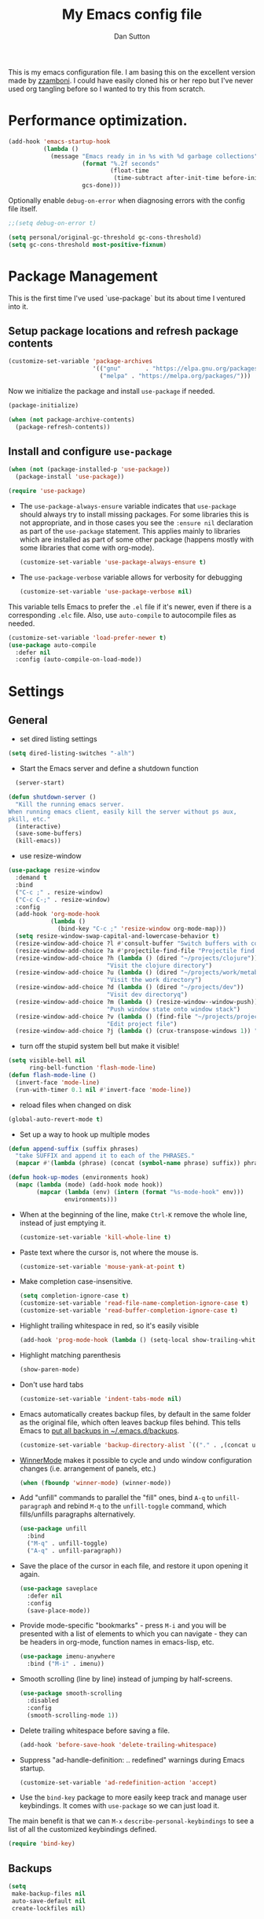 #+property: header-args:emacs-lisp :tangle (concat (file-name-sans-extension (buffer-file-name)) ".el")
#+property: header-args :mkdirp yes :comments no

#+begin_src emacs-lisp :exports none
  ;; DO NOT EDIT THIS FILE DIRECTLY
  ;; This is a file generated from a literate programing source file located at
  ;; https://github.com/dpsutton/tangled-emacs/blob/master/init.org.
  ;; You should make any changes there and regenerate it from Emacs org-mode using C-c C-v t
#+end_src


#+title: My Emacs config file
#+author: Dan Sutton
#+email: dan@dpsutton.com

This is my emacs configuration file. I am basing this on the excellent version made by [[https://github.com/zzamboni/dot-emacs][zzamboni]]. I could have easily cloned his or her repo but I've never used org tangling before so I wanted to try this from scratch.

* Performance optimization.

#+BEGIN_SRC emacs-lisp
  (add-hook 'emacs-startup-hook
            (lambda ()
              (message "Emacs ready in in %s with %d garbage collections"
                       (format "%.2f seconds"
                               (float-time
                                (time-subtract after-init-time before-init-time)))
                       gcs-done)))
#+END_SRC


Optionally enable =debug-on-error= when diagnosing errors with the config file itself.

#+begin_src emacs-lisp
  ;;(setq debug-on-error t)
#+end_src

#+begin_src emacs-lisp
  (setq personal/original-gc-threshold gc-cons-threshold)
  (setq gc-cons-threshold most-positive-fixnum)
#+end_src


* Package Management

This is the first time I've used `use-package` but its about time I ventured into it.

** Setup package locations and refresh package contents

#+BEGIN_SRC emacs-lisp
  (customize-set-variable 'package-archives
                          '(("gnu"       . "https://elpa.gnu.org/packages/")
                            ("melpa" . "https://melpa.org/packages/")))
#+END_SRC

Now we initialize the package and install =use-package= if needed.

#+BEGIN_SRC emacs-lisp
  (package-initialize)

  (when (not package-archive-contents)
    (package-refresh-contents))
#+END_SRC

** Install and configure =use-package=

#+BEGIN_SRC emacs-lisp
  (when (not (package-installed-p 'use-package))
    (package-install 'use-package))

  (require 'use-package)
#+END_SRC

- The =use-package-always-ensure= variable indicates that =use-package= should always try to install missing packages. For some libraries this is not appropriate, and in those cases you see the =:ensure nil= declaration as part of the =use-package= statement. This applies mainly to libraries which are installed as part of some other package (happens mostly with some libraries that come with org-mode).

  #+BEGIN_SRC emacs-lisp
    (customize-set-variable 'use-package-always-ensure t)
  #+END_SRC

- The =use-package-verbose= variable allows for verbosity for debugging

  #+BEGIN_SRC emacs-lisp
    (customize-set-variable 'use-package-verbose nil)
  #+END_SRC

This variable tells Emacs to prefer the =.el= file if it's newer, even if there is a corresponding =.elc= file. Also, use =auto-compile= to autocompile files as needed.

#+BEGIN_SRC emacs-lisp
  (customize-set-variable 'load-prefer-newer t)
  (use-package auto-compile
    :defer nil
    :config (auto-compile-on-load-mode))
#+END_SRC
* Settings

** General

- set dired listing settings

#+BEGIN_SRC emacs-lisp
  (setq dired-listing-switches "-alh")
#+END_SRC

- Start the Emacs server and define a shutdown function

#+begin_src emacs-lisp
    (server-start)

  (defun shutdown-server ()
    "Kill the running emacs server.
  When running emacs client, easily kill the server without ps aux,
  pkill, etc."
    (interactive)
    (save-some-buffers)
    (kill-emacs))
#+end_src

- use resize-window

#+BEGIN_SRC emacs-lisp
  (use-package resize-window
    :demand t
    :bind
    ("C-c ;" . resize-window)
    ("C-c C-;" . resize-window)
    :config
    (add-hook 'org-mode-hook
              (lambda ()
                (bind-key "C-c ;" 'resize-window org-mode-map)))
    (setq resize-window-swap-capital-and-lowercase-behavior t)
    (resize-window-add-choice ?l #'consult-buffer "Switch buffers with consult")
    (resize-window-add-choice ?a #'projectile-find-file "Projectile find file")
    (resize-window-add-choice ?h (lambda () (dired "~/projects/clojure"))
                              "Visit the clojure directory")
    (resize-window-add-choice ?u (lambda () (dired "~/projects/work/metabase"))
                              "Visit the work directory")
    (resize-window-add-choice ?d (lambda () (dired "~/projects/dev"))
                              "Visit dev directoryq")
    (resize-window-add-choice ?m (lambda () (resize-window--window-push))
                              "Push window state onto window stack")
    (resize-window-add-choice ?v (lambda () (find-file "~/projects/projects.org"))
                              "Edit project file")
    (resize-window-add-choice ?j (lambda () (crux-transpose-windows 1)) "Swap window positions"))
#+END_SRC

- turn off the stupid system bell but make it visible!

#+BEGIN_SRC emacs-lisp
  (setq visible-bell nil
        ring-bell-function 'flash-mode-line)
  (defun flash-mode-line ()
    (invert-face 'mode-line)
    (run-with-timer 0.1 nil #'invert-face 'mode-line))
#+END_SRC

- reload files when changed on disk

#+BEGIN_SRC emacs-lisp
  (global-auto-revert-mode t)
#+END_SRC
- Set up a way to hook up multiple modes

#+BEGIN_SRC emacs-lisp
  (defun append-suffix (suffix phrases)
    "take SUFFIX and append it to each of the PHRASES."
    (mapcar #'(lambda (phrase) (concat (symbol-name phrase) suffix)) phrases))

  (defun hook-up-modes (environments hook)
    (mapc (lambda (mode) (add-hook mode hook))
          (mapcar (lambda (env) (intern (format "%s-mode-hook" env)))
                  environments)))
#+END_SRC

- When at the beginning of the line, make =Ctrl-K= remove the whole line, instead of just emptying it.

  #+begin_src emacs-lisp
    (customize-set-variable 'kill-whole-line t)
  #+end_src

- Paste text where the cursor is, not where the mouse is.

  #+begin_src emacs-lisp
    (customize-set-variable 'mouse-yank-at-point t)
  #+end_src

- Make completion case-insensitive.

  #+begin_src emacs-lisp
    (setq completion-ignore-case t)
    (customize-set-variable 'read-file-name-completion-ignore-case t)
    (customize-set-variable 'read-buffer-completion-ignore-case t)
  #+end_src

- Highlight trailing whitespace in red, so it's easily visible

  #+begin_src emacs-lisp
    (add-hook 'prog-mode-hook (lambda () (setq-local show-trailing-whitespace t)))
  #+end_src

- Highlight matching parenthesis

  #+begin_src emacs-lisp
    (show-paren-mode)
  #+end_src

- Don't use hard tabs

  #+begin_src emacs-lisp
    (customize-set-variable 'indent-tabs-mode nil)
  #+end_src

- Emacs automatically creates backup files, by default in the same folder as the original file, which often leaves backup files behind. This tells Emacs to [[http://www.gnu.org/software/emacs/manual/html_node/elisp/Backup-Files.html][put all backups in ~/.emacs.d/backups]].

  #+begin_src emacs-lisp
    (customize-set-variable 'backup-directory-alist `(("." . ,(concat user-emacs-directory "backups"))))
  #+end_src

- [[http://emacswiki.org/emacs/WinnerMode][WinnerMode]] makes it possible to cycle and undo window configuration changes (i.e. arrangement of panels, etc.)

  #+begin_src emacs-lisp
    (when (fboundp 'winner-mode) (winner-mode))
  #+end_src

- Add "unfill" commands to parallel the "fill" ones, bind ~A-q~ to =unfill-paragraph= and rebind ~M-q~ to the =unfill-toggle= command, which fills/unfills paragraphs alternatively.

  #+begin_src emacs-lisp
    (use-package unfill
      :bind
      ("M-q" . unfill-toggle)
      ("A-q" . unfill-paragraph))
  #+end_src

- Save the place of the cursor in each file, and restore it upon opening it again.

  #+begin_src emacs-lisp
    (use-package saveplace
      :defer nil
      :config
      (save-place-mode))
  #+end_src

- Provide mode-specific "bookmarks" - press =M-i= and you will be presented with a list of elements to which you can navigate - they can be headers in org-mode, function names in emacs-lisp, etc.

  #+begin_src emacs-lisp
    (use-package imenu-anywhere
      :bind ("M-i" . imenu))
  #+end_src

- Smooth scrolling (line by line) instead of jumping by half-screens.

  #+begin_src emacs-lisp
    (use-package smooth-scrolling
      :disabled
      :config
      (smooth-scrolling-mode 1))
  #+end_src

- Delete trailing whitespace before saving a file.

  #+begin_src emacs-lisp
    (add-hook 'before-save-hook 'delete-trailing-whitespace)
  #+end_src

- Suppress "ad-handle-definition: .. redefined" warnings during Emacs startup.

  #+begin_src emacs-lisp
    (customize-set-variable 'ad-redefinition-action 'accept)
  #+end_src


- Use the =bind-key= package to more easily keep track and manage user keybindings. It comes with =use-package= so we can just load it.

The main benefit is that we can ~M-x~ =describe-personal-keybindings= to see a list of all the customized keybindings defined.

#+BEGIN_SRC emacs-lisp
  (require 'bind-key)
#+END_SRC

** Backups

#+BEGIN_SRC emacs-lisp
  (setq
   make-backup-files nil
   auto-save-default nil
   create-lockfiles nil)
#+END_SRC
** Identity Machines

are we on that machine?

#+BEGIN_SRC emacs-lisp
  (defconst personal/osx-p (string= system-type "darwin"))
#+END_SRC

#+BEGIN_SRC emacs-lisp
  (defconst personal/linux-machine (string= system-name "pop-os"))
  (defconst personal/mac-machine (string= system-name "dan-mbp.local"))

#+END_SRC

Var to check that we are on the work machine
#+BEGIN_SRC emacs-lisp
  (defconst personal/work-machine (string= system-name "dan-aclaimant-mbp.local"))
#+END_SRC

** Appearance

You'll notice that many of the packages in this section have =:defer nil=. This is because some of these package are never called explicitly because they operate in the background, but I want them loaded when Emacs starts so they can perform their necessary customization.

Emacs 26 (which I am trying now) introduces pixel-level scrolling.

#+begin_src emacs-lisp
  (when (>= emacs-major-version 26)
    (pixel-scroll-mode))
#+end_src


The =diminish= package makes it possible to remove clutter from the modeline. Here we just load it, it gets enabled for individual packages in their corresponding declarations.

#+begin_src emacs-lisp
  (use-package diminish
    :defer 1)

  ;; (use-package minions
  ;;   :config (minions-mode)
  ;;   (add-to-list 'minions-direct 'inf-clojure-minor-mode)
  ;;   (add-to-list 'minions-whitelist '(inf-clojure-minor-mode)))

  (use-package moody
    :config
    (setq x-underline-at-descent-line t)
    (moody-replace-mode-line-buffer-identification)
    (moody-replace-vc-mode))
#+end_src

#+begin_src emacs-lisp
  (use-package uniquify
    :defer 1
    :ensure nil
    :custom
    (uniquify-after-kill-buffer-p t)
    (uniquify-buffer-name-style 'post-forward)
    (uniquify-strip-common-suffix t))
#+end_src

Install smart-mode-line

#+BEGIN_SRC emacs-lisp
  (use-package smart-mode-line
    :defer 2)
#+END_SRC

Identify the location of the cursor:

#+BEGIN_SRC emacs-lisp
(use-package hl-line
    :defer nil
    :config
    (global-hl-line-mode +1))
#+END_SRC

Turn off the quite ugly ui chrome

#+BEGIN_SRC emacs-lisp
  (tool-bar-mode -1)
#+END_SRC

*** Themes

Themes love to make the background black. So we give a temp file, never to be seen again, as the place to write down all this stuff. Clever idea from https://github.com/patrickt/emacs
#+BEGIN_SRC emacs-lisp
  (setq custom-file (make-temp-file ""))
  (setq custom-safe-themes t)
  (setq enable-local-variables :all)
#+END_SRC

#+begin_src emacs-lisp
  (defun personal/random-theme ()
    (interactive)
    (let* ((themes (custom-available-themes))
           (theme (symbol-name (nth (cl-random (length themes)) themes))))
      (message "Loading: %s" theme)
      (counsel-load-theme-action theme)))

  (bind-key "C-c l" #'personal/random-theme)
#+end_src

#+begin_src emacs-lisp
  (use-package solarized-theme)
  (use-package kaolin-themes)
  (use-package sublime-themes)

  (use-package gruvbox-theme)
  (load-theme 'doom-spacegrey)
  ;; (set-face-foreground 'highlight "black")
  ;; (set-face-background 'highlight "LightBlue")
#+end_src



** General Packages

=projectile-mode= allows us to perform project-relative operations such as searches, navigation, etc.

#+begin_src emacs-lisp
  (use-package projectile
    :defer 2
    :diminish projectile-mode
    :config
    (projectile-global-mode))
#+end_src

- The [[https://github.com/justbur/emacs-which-key][which-key]] package makes Emacs functionality much easier to discover and explore: in short, after you start the input of a command and stop, pondering what key must follow, it will automatically open a non-intrusive buffer at the bottom of the screen offering you suggestions for completing the command, that's it, nothing else. It's beautiful.

  #+begin_src emacs-lisp
    (use-package which-key
      :defer nil
      :diminish which-key-mode
      :config
      (which-key-mode))
  #+end_src

- Hydra allows for easily configured menus

#+BEGIN_SRC emacs-lisp
  (use-package hydra)
#+END_SRC

- crux

very convenient package from bbatsov

#+BEGIN_SRC emacs-lisp
    (use-package crux
      :bind
      ([remap kill-whole-line] . crux-kill-whole-line)
      ("C-c n" . crux-cleanup-buffer-or-region)
      ("C-M-z" . crux-indent-defun)
      ("C-c t" . crux-visit-term-buffer)
      ("C-a" . crux-move-beginning-of-line)
      :config
      (require 'crux)
      (crux-with-region-or-line kill-region))
#+END_SRC

*** Completion

=company-mode= for completion

#+BEGIN_SRC emacs-lisp
  (use-package company
    :diminish company-mode
    :bind ("TAB" . company-indent-or-complete-common)
    :hook
    (after-init . global-company-mode)
    :config
    (setq company-idle-delay 0.3)
    (setq company-minimum-prefix-length 3))
#+END_SRC

#+BEGIN_SRC emacs-lisp
  (use-package company-quickhelp
    :init (company-quickhelp-mode)
    :config
    (setq company-quickhelp-use-propertized-text t)
    (setq company-quickhelp-delay 2.0))
#+END_SRC

** Neotree/sidebar

#+begin_src emacs-lisp
  (use-package all-the-icons)
  (use-package neotree
    :config
    (customize-set-variable 'neo-theme (if (display-graphic-p) 'icons 'arrow))
    (customize-set-variable 'neo-smart-open t)
    ;;(customize-set-variable 'projectile-switch-project-action 'neotree-projectile-action)
    (defun neotree-project-dir ()
      "Open NeoTree using the git root."
      (interactive)
      (let ((project-dir (projectile-project-root))
            (file-name (buffer-file-name)))
        (neotree-toggle)
        (if project-dir
            (if (neo-global--window-exists-p)
                (progn
                  (neotree-dir project-dir)
                  (neotree-find file-name)))
          (message "Could not find git project root."))))
    :bind
    ([f8] . neotree-project-dir))
#+end_src


** Visuals

Thanks https://github.com/patrickt/emacs

#+BEGIN_SRC emacs-lisp
  (use-package all-the-icons)

  (use-package all-the-icons-dired
    :after all-the-icons
    :hook (dired-mode . all-the-icons-dired-mode))
#+END_SRC
* Text Editing Settings

** Text environment hook
Define standard text environments

#+BEGIN_SRC emacs-lisp
  (defvar my-text-environments '(org markdown))
#+END_SRC

Turn off whitespace mode and make word wrapping work as in a normal text editor.

#+BEGIN_SRC emacs-lisp
  (defun standard-text-environment ()
    (visual-line-mode)
    (whitespace-mode -1))

  (hook-up-modes my-text-environments 'standard-text-environment)
#+END_SRC

** General

Tab settings. No tabs inserted but tabs have a width of 8.

#+BEGIN_SRC emacs-lisp
  (setq-default indent-tabs-mode nil)
  (setq tab-width 8)
#+END_SRC

** Scrolling

Scolling will recenter which leaves the repl prompt in the middle of the buffer just wasting tons of space. Prefer to have it just stay right above the bottom. Can do this with =scroll-conservatively= with a value greater than 100.

#+BEGIN_SRC emacs-lisp
  (setq scroll-conservatively 101)
#+END_SRC
** Copy/Paste related

#+BEGIN_SRC emacs-lisp
  (use-package browse-kill-ring
    :demand t
    :config
    (browse-kill-ring-default-keybindings)
    :bind
    ("s-y" . browse-kill-ring))
#+END_SRC

Allow for pasting over things

#+BEGIN_SRC emacs-lisp
  (delete-selection-mode 1)
#+END_SRC
** Undo

Use undo tree

#+BEGIN_SRC emacs-lisp
  (use-package undo-tree
    :diminish undo-tree-mode
    :init
    (global-undo-tree-mode)
    (setq undo-tree-visualizer-timestamps t)
    (setq undo-tree-visualizer-diff t)
    (setq undo-tree-auto-save-history nil))

#+END_SRC

** Text size

#+BEGIN_SRC emacs-lisp
  (bind-key "C-+" 'text-scale-increase)
  (bind-key "C--" 'text-scale-decrease)
#+END_SRC

* Pdf

#+BEGIN_SRC emacs-lisp
  (use-package pdf-tools
    :demand t
    :config
    (require 'pdf-tools)
    (require 'pdf-view)
    :bind (:map pdf-view-mode-map
                ("j" . pdf-view-next-line-or-next-page)
                ("k" . pdf-view-previous-line-or-previous-page)
                ("h" . image-backward-hscroll)
                ("l" . image-forward-hscroll)))
#+END_SRC
* Org

** Initial setup

Org is lovely except i prefer my =resize-window= command at =C-c ;= instead of the toggle comment command.

Require org-tempo so that when typing ~<s~ it will expand out into the source block template. A recent change in org moved this and it now needs to be required

#+BEGIN_SRC emacs-lisp
  (use-package org
    :bind
    ([remap org-toggle-comment] . resize-window)
    :init
    (condition-case nil
        (require 'org-tempo)
      ((error) nil)))
#+END_SRC

** Presentations

Using instructions for org-reveal from https://github.com/yjwen/org-reveal/

#+BEGIN_SRC emacs-lisp
  (use-package ox-reveal
    :config
    (setq org-reveal-root "https://cdn.jsdelivr.net/npm/reveal.js"))
#+END_SRC

htmlize so that code blocks use emacs theme
#+BEGIN_SRC emacs-lisp
  (use-package htmlize)
#+END_SRC
* Searching

** Ibuffer

This seems quite powerful but I never think to use it. Need to read the help menu under =h= when in =ibuffer-mode=
#+begin_src emacs-lisp
  (use-package ibuffer
    :bind
    ("C-x C-b" . ibuffer))
#+end_src

** Interactive search

- Interactive search key bindings -  [[https://github.com/benma/visual-regexp-steroids.el][visual-regexp-steroids]] provides sane regular expressions and visual incremental search. We make ~C-s~ and ~C-r~ run the visual-regexp functions. We leave ~C-M-s~ and ~C-M-r~ to run the default =isearch-forward/backward= functions, as a fallback. I use the =pcre2el= package to support PCRE-style regular expressions.

  #+begin_src emacs-lisp
    (use-package pcre2el)
    (use-package visual-regexp-steroids
      :custom
      (vr/engine 'pcre2el "Use PCRE regular expressions")
      :bind
      ("C-c r" . vr/replace)
      ("C-c q" . vr/query-replace)
      ("C-r"   . vr/isearch-backward)
      ("C-S-s" . vr/isearch-forward)
      ("C-M-s" . isearch-forward)
      ("C-M-r" . isearch-backward))
  #+end_src

** Loccur

#+BEGIN_SRC emacs-lisp
  (use-package loccur
    :bind ("C-o" . loccur-current))
#+END_SRC

** selectrum

   #+begin_src emacs-lisp
     (use-package selectrum
       :demand t
       :config
       (selectrum-mode +1))

     (use-package selectrum-prescient
       :config
       (prescient-persist-mode 1)
       (selectrum-prescient-mode 1))

     (use-package embark
       :bind
       ("C-c C-c" . embark-act-noexit))

     (use-package consult
       :config
       (setq-default consult-project-root-function 'projectile-project-root)
       :bind
       ([remap switch-to-buffer] . 'consult-buffer)
       ([remap switch-to-buffer-other-window] . 'consult-buffer-other-window))

     (use-package embark-consult)

     (use-package marginalia
       :init
       (marginalia-mode)
       (setq marginalia-annotators '(marginalia-annotators-heavy marginalia-annotators-light nil))
       (advice-add #'marginalia-cycle :after
                   (lambda () (when (bound-and-true-p selectrum-mode) (selectrum-exhibit)))))
   #+end_src
** Ivy

Enable. In my last config i saw that i included =(setq enable-recursive-minibuffers t)= but I don't remember why I did this. Perhaps will be necessary? Sure is nice to have literate docs.

Define my own "thing at point" ag function.

Keep ivy around because I want to use counsel's ~counsel-ag~ which is super useful and fast, and swiper.


#+BEGIN_SRC emacs-lisp
  (defun personal/ag-at-point ()
    (interactive)
    (let ((current-word (thing-at-point 'symbol)))
      (counsel-ag current-word)))

  (use-package ivy)

  (use-package counsel
    :bind
    ("C-r" . personal/ag-at-point)
    ("C-s" . swiper))
#+END_SRC
* Coding

** All

*** Standard packages

- paredit

#+BEGIN_SRC emacs-lisp
    (use-package paredit)
#+END_SRC

- rainbow delimiters mode

#+BEGIN_SRC emacs-lisp
  (use-package rainbow-delimiters)
#+END_SRC

- magit

#+BEGIN_SRC emacs-lisp
  (use-package magit
    :bind (("C-x g" . magit-status)
           :map
           magit-status-mode-map
           ("M-RET" . magit-diff-visit-file-other-window)
           ("C-RET" . magit-diff-visit-file-other-window)))
#+END_SRC

*** Keybindings

*** eldoc

#+BEGIN_SRC emacs-lisp
  (use-package eldoc
    :diminish
    :hook
    (prog-mode . turn-on-eldoc-mode))
#+END_SRC

*** flycheck

#+BEGIN_SRC emacs-lisp
(use-package flycheck)
#+END_SRC

** Lisps

Standard lisp editing environment
#+BEGIN_SRC emacs-lisp
  (defun standard-lisp-environment ()
    (paredit-mode 1)
    (rainbow-delimiters-mode 1)
    (eldoc-mode 1))
#+END_SRC

#+BEGIN_SRC emacs-lisp
  (defconst personal/my-lisps '(clojure lisp emacs-lisp cider-repl geiser
                                        geiser-repl scheme inf-clojure
                                        ;;racket slime repl
                                        ))

  (hook-up-modes personal/my-lisps #'standard-lisp-environment)

#+END_SRC
** Shells

vterm looks promising: https://github.com/akermu/emacs-libvterm
be aware of this: https://github.com/akermu/emacs-libvterm#shell-side-configuration

needed two things:
1. brew reinstall emacs-mac --with-modules
2. brew install cmake
3. need the following in the fish shell
#+BEGIN_SRC fish
  function vterm_printf;
      if [ -n "$TMUX" ]
          # tell tmux to pass the escape sequences through
          # (Source: http://permalink.gmane.org/gmane.comp.terminal-emulators.tmux.user/1324)
          printf "\ePtmux;\e\e]%s\007\e\\" "$argv"
      else if string match -q -- "screen*" "$TERM"
          # GNU screen (screen, screen-256color, screen-256color-bce)
          printf "\eP\e]%s\007\e\\" "$argv"
      else
          printf "\e]%s\e\\" "$argv"
      end
  end

  funcsave vterm_printf
#+END_SRC

This is the bees knees. vterm makes the buffer and can use ~-C-c C-t~ to go into edit mode.

#+BEGIN_SRC emacs-lisp
  (use-package vterm
    :config
    (defun turn-off-chrome ()
      (hl-line-mode -1)
      (display-line-numbers-mode -1))
    :ensure t
    :hook (vterm-mode . turn-off-chrome))
#+END_SRC

#+BEGIN_SRC emacs-lisp
  (bind-key "C-x m" 'eshell)
  (bind-key "C-x M" (lambda () (interactive) (eshell t)))
#+END_SRC

*** fish
#+BEGIN_SRC emacs-lisp
  (use-package fish-mode)

#+END_SRC

** Yasnippet

Need yasnippet for lsp-mode. And why not. It's a good thing

#+BEGIN_SRC emacs-lisp
  (use-package yasnippet
    :demand t
    :config
    (yas-global-mode 1)
    (setq yas-snippet-dirs (list "~/.emacs.d/snippets")))
#+END_SRC
** Clojure

*** CIDER

Get the dependencies for cider

#+BEGIN_SRC emacs-lisp
  (use-package parseedn)
  (use-package pkg-info)
  (use-package queue)
  (use-package spinner)
  (use-package seq)
  (use-package sesman)
  (use-package buttercup)
#+END_SRC

For some reason paredit is acting strange
#+BEGIN_SRC emacs-lisp
  (use-package paredit
    :bind (:map
           paredit-mode-map
           ("C-j" . nil)
           ("{" . paredit-open-curly)))
#+END_SRC

Clojure mode and CIDER are dev versions locally

#+BEGIN_SRC emacs-lisp
  (use-package flycheck-clj-kondo
    :init
    (add-hook 'after-init-hook #'global-flycheck-mode))

  (use-package clojure-mode
    :load-path "~/projects/dev/clojure-mode"
    :config
    (setq clojure-toplevel-inside-comment-form t)
    (setq clojure-indent-style 'align-arguments)
    (put-clojure-indent 'dofor 1)
    (put-clojure-indent 'do-at 1)
    (put-clojure-indent 'match 1)

    (put-clojure-indent 'context 1)
    (put-clojure-indent 'GET 1)
    (put-clojure-indent 'compojure/GET 1)
    (put-clojure-indent 'compojure/POST 1)
    (put-clojure-indent 'compojure/PATCH 1)
    (put-clojure-indent 'compojure/PUT 1)
    (put-clojure-indent 'compojure/DELETE 1)
    (put-clojure-indent 'POST 1)
    (put-clojure-indent 'PATCH 1)
    (put-clojure-indent 'DELETE 1))

  ;; babashka shebang support #!/usr/bin/env bb
  (add-to-list 'interpreter-mode-alist '("bb" . clojure-mode))

  ;; testing dependency for inf-clojure
  (use-package assess)

  (defun personal/repl-requires ()
    "Send repl requires."
    (interactive)
    (when-let ((inf-proc (inf-clojure-proc 'no-error)))
      (inf-clojure--send-string inf-proc "(apply require clojure.main/repl-requires)")))

  (defun inf-clojure-send-input ()
    "Send."
    (interactive)
    (let ((clojure-process (inf-clojure-proc)))
      (with-current-buffer (process-buffer clojure-process)
        (comint-goto-process-mark)
        (while (looking-at-p "\s*\n")
          (forward-line))
        (set-marker (process-mark clojure-process) (point))
        (comint-send-input t))))

  (defun personal/insert-comment ()
    (interactive)
    (end-of-defun)
    (insert "\n")
    (insert "(comment\n  )\n")
    (clojure-backward-logical-sexp)
    (forward-char 1)
    (clojure-forward-logical-sexp)
    (insert "\n")
    (indent-according-to-mode))

  (use-package inf-clojure
    :demand t
    :load-path "~/projects/dev/inf-clojure/"
    :config
    (setq inf-clojure-enable-eldoc nil)
    :bind (:map
           inf-clojure-mode-map
           ("RET" . newline)
           ("C-j" . inf-clojure-send-input)
           ("C-c h" . personal/repl-requires)
           :map
           inf-clojure-minor-mode-map
           ("C-c o" . inf-clojure-clear-repl-buffer)
           ("C-c h" . personal/repl-requires)
           ("C-M-i" . personal/insert-comment)))

  ;; ‘C-x r s <register-key>’ save to register
  ;; 'C-c C-j x <register-key' to send to repl
  (defun inf-clojure-insert-register-contents (register)
    (interactive (list (register-read-with-preview "From register")))
    (let ((form (get-register register)))
      ;; could put form into a buffer and check if its parens are
      ;; balanced
      (if form
          (inf-clojure-insert-and-eval form)
        (user-error "No saved form in register"))))
  (define-key 'inf-clojure-insert-commands-map (kbd "x") #'inf-clojure-insert-register-contents)
  (define-key 'inf-clojure-insert-commands-map (kbd "C-x") #'inf-clojure-insert-register-contents)
  (define-key inf-clojure-mode-map (kbd "C-c C-j") 'inf-clojure-insert-commands-map)

  (use-package cider
    :demand t
    :load-path "~/projects/dev/cider/"
    :init
    (load "cider-autoloads" t t)
    :config
    (setq cider-invert-insert-eval-p t)
    (setq cider-switch-to-repl-on-insert nil)
    (setq cider-auto-select-test-report-buffer nil)
    (setq cider-font-lock-dynamically t)
    (setq cider-show-error-buffer nil)
    (setq cider-repl-display-help-banner nil)
    (setq cider-repl-pop-to-buffer-on-connect 'display-only)
    (setq cider-repl-tab-command (lambda () (company-indent-or-complete-common nil)))
    :bind (:map
           cider-repl-mode-map
           ("RET" . cider-repl-newline-and-indent)
           ("C-j" . cider-repl-return)
           ("C-c SPC" . clojure-align)
           ;; :map
           ;; paredit-mode-map
           ;; ("C-j" . cider-repl-return)
           ))

#+END_SRC

I'm enjoying a way to use registers to send forms to the repl

#+begin_src emacs-lisp
  ;; ‘C-x r s <register-key>’ save to register
  ;; 'C-c C-j x <register-key' to send to repl
  (defun cider-insert-register-contents (register)
    (interactive (list (register-read-with-preview "From register")))
    (let ((form (get-register register)))
      ;; could put form into a buffer and check if its parens are
      ;; balanced
      (if form
          (cider-insert-in-repl form (not cider-invert-insert-eval-p))
        (user-error "No saved form in register"))))

  (define-key 'cider-insert-commands-map (kbd "x") #'cider-insert-register-contents)
  (define-key 'cider-insert-commands-map (kbd "C-x") #'cider-insert-register-contents)
  (define-key cider-repl-mode-map (kbd "C-c C-j") 'cider-insert-commands-map)

#+end_src

#+BEGIN_SRC emacs-lisp
  (defun personal/unhook-cider ()
    (seq-doseq (buffer (buffer-list))
      (with-current-buffer buffer
        (cider-mode -1))
      (remove-hook 'clojure-mode-hook #'cider-mode)))

#+END_SRC
****  tooltip for doc stuff
#+BEGIN_SRC emacs-lisp
  (use-package pos-tip)

  (defun cider-tooltip-show ()
    (interactive)
    (if-let ((info (cider-var-info (thing-at-point 'symbol))))
        (nrepl-dbind-response info (doc arglists-str name ns)
          (pos-tip-show (format "%s : %s\n%s\n%s" ns (or name "") (or arglists-str "") (or doc ""))
                        nil
                        nil
                        nil
                        -1))
      (message "info not found")))

  (bind-key "C-c t" 'cider-tooltip-show)
#+END_SRC
*** LSP

Use lsp-mode with the excellent lsp-clojure package.

#+BEGIN_SRC emacs-lisp
  (use-package lsp-mode
    :ensure t
    :hook ((clojure-mode . lsp)
           (clojurec-mode . lsp)
           (clojurescript-mode . lsp))
    :init
    (setq lsp-keymap-prefix "C-M-l")
    :config
    (setq lsp-enable-indentation nil)
    (setq lsp-enable-file-watchers nil) ;; annoying and i can't specify paths
    ;; add paths to your local installation of project mgmt tools, like lein
    (dolist (m '(clojure-mode
                 clojurec-mode
                 clojurescript-mode
                 clojurex-mode))
       (add-to-list 'lsp-language-id-configuration `(,m . "clojure"))))
#+END_SRC

#+BEGIN_SRC emacs-lisp
  (defun personal/stop-lsp ()
    (interactive)
    (remove-hook 'clojure-mode-hook #'lsp)
    (remove-hook 'clojurec-mode-hook #'lsp)
    (remove-hook 'clojurescript-mode-hook #'lsp))
#+END_SRC

#+begin_src emacs-lisp
  (use-package lsp-ui
    :ensure t
    :after lsp-mode
    :init
    (setq lsp-ui-doc-enable nil)
    (setq lsp-ui-sideline-show-code-actions nil)
    :bind ("C-c C-d" . 'lsp-ui-doc-show)
    :commands lsp-ui-mode)
#+end_src

Use the hydra I cooked up recently

#+BEGIN_SRC emacs-lisp
  (use-package lsp-clojure-hydra
    :after (lsp-mode cider)
    :load-path "~/projects/elisp/lsp-clojure-hydra"
    :bind (("C-c C-l" . lsp-clojure-refactor-menu/body)
           :map
           cider-mode-map
           ("C-c C-l" . lsp-clojure-refactor-menu/body)
           :map
           inf-clojure-minor-mode-map
           ("C-c C-l" . lsp-clojure-refactor-menu/body)))
#+END_SRC

** Haskell
#+BEGIN_SRC emacs-lisp
  (use-package haskell-mode)
#+END_SRC

Intero is no longer supported. Trying with just haskell lsp. Taken from https://github.com/jwiegley/dot-emacs/blob/master/init.el

#+begin_src emacs-lisp
  (use-package lsp-haskell
    :disabled t
    :after lsp-mode
    :hook (haskell-mode . lsp-haskell-enable))
#+end_src
** Prolog

Information taken from https://www.metalevel.at/pceprolog/ so I can
follow along with https://www.metalevel.at/prolog/facets.

Require prolog-mode. a built-in to emacs

#+BEGIN_SRC emacs-lisp
  (defun prolog-insert-prompt ()
    (interactive)
    (insert "\n%?- "))

  (defun prolog-insert-comment-block ()
    "Insert a PceEmacs-style comment block like /* - - ... - - */ "
    (interactive)
    (let ((dashes "-"))
      (dotimes (_ 36) (setq dashes (concat "- " dashes)))
      (insert (format "/* %s\n\n%s */" dashes dashes))
      (forward-line -1)
      (indent-for-tab-command)))

  (use-package prolog
    :after (ediprolog)
    :config
    (setq prolog-system 'swi
          prolog-program-switches '((swi ("-G128M" "-T128M" "-L128M" "-O"))
                                    (t nil))
          prolog-electric-if-then-else-flag t)
    :bind (:map prolog-mode-map
                ("C-c C-k" . ediprolog-dwim)
                ("C-c k" . ediprolog-dwim)
                ("C-;" . prolog-insert-comment-block)
                ("C-c j" . prolog-insert-prompt)
                ("C-c C-j" . prolog-insert-prompt)))
#+END_SRC


Then use ediprolog mode. Doesn't seem super necessary as prolog-mode allows me to consult a buffer and get a prolog up and running but here we are.

#+BEGIN_SRC emacs-lisp
  (use-package ediprolog)
#+END_SRC
** Scheme

#+BEGIN_SRC emacs-lisp
  (use-package geiser
    :bind (:map geiser-repl-mode-map
                ("C-j" . geiser-repl--maybe-send)
                ("RET" . indent-new-comment-line)
                ("C-a" . crux-move-beginning-of-line)
                ([return] . indent-new-comment-line)))
#+END_SRC
** OCaml

*** tuareg mode

standard mode for ocaml

#+begin_src emacs-lisp
  (use-package tuareg)
#+end_src

*** caml mode

    #+begin_src emacs-lisp
      (use-package caml)
    #+end_src

*** merlin
https://github.com/ocaml/merlin/wiki/emacs-from-scratch
https://github.com/ocaml/merlin/wiki/project-configuration
https://www.cs.cornell.edu/courses/cs3110/2020sp/textbook/intro/ocaml.html

    #+begin_src emacs-lisp
      (use-package merlin
        :config
        (add-to-list 'exec-path "/Users/dan/.opam/4.11.0/bin/")
        (autoload 'merlin-mode "merlin" "Merlin mode" t)
        (add-hook 'tuareg-mode-hook 'merlin-mode)
        (add-hook 'caml-mode-hook 'merlin-mode))
    #+end_src
* Machine Configs
** Work

*** DONE Ligatures

#+BEGIN_SRC emacs-lisp
  (when (and personal/osx-p (boundp 'mac-auto-operator-composition-mode))
    (mac-auto-operator-composition-mode))
#+END_SRC

#+BEGIN_SRC emacs-lisp
  (use-package exec-path-from-shell
    :demand t
    :init
    (exec-path-from-shell-initialize))
#+END_SRC

*** Random assorteds

#+BEGIN_SRC emacs-lisp
  (when personal/osx-p
    (setq mac-command-modifier 'meta))
#+END_SRC

** Any

*** Set font

For some reason this was getting lost in the startup shenanigans so we set it once things settle down.

#+BEGIN_SRC emacs-lisp
  (set-frame-font "Fira Code" nil t)
  (defun personal/set-font ()
    (interactive)
    (set-frame-font "Fira Code" nil t)
    (set-face-attribute 'default nil :height (cond
                                              (personal/linux-machine 130)
                                              (personal/mac-machine 150)
                                              (t 140))))
  (add-hook 'emacs-startup-hook #'personal/set-font)
#+END_SRC
* Post

** Restore gc

#+BEGIN_SRC emacs-lisp
  (setq gc-cons-threshold personal/original-gc-threshold)
#+END_SRC
